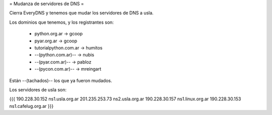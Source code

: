 = Mudanza de servidores de DNS =

Cierra EveryDNS y tenemos que mudar los servidores de DNS a usla.

Los dominios que tenemos, y los registrantes son:

 * python.org.ar -> gcoop
 * pyar.org.ar -> gcoop
 * tutorialpython.com.ar -> humitos
 * --(python.com.ar)-- -> nubis
 * --(pyar.com.ar)-- -> pabloz
 * --(pycon.com.ar)-- -> mreingart

Están --(tachados)-- los que ya fueron mudados.



Los servidores de usla son:

{{{
190.228.30.152 ns1.usla.org.ar
201.235.253.73 ns2.usla.org.ar
190.228.30.157 ns1.linux.org.ar
190.228.30.153 ns1.cafelug.org.ar
}}}
